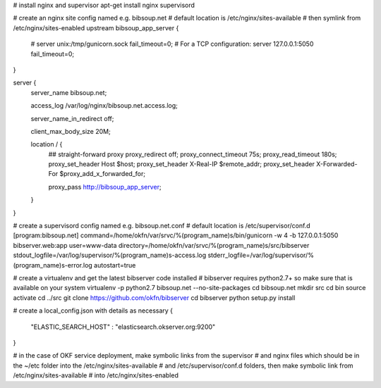 # install nginx and supervisor
apt-get install nginx supervisord


# create an nginx site config named e.g. bibsoup.net
# default location is /etc/nginx/sites-available
# then symlink from /etc/nginx/sites-enabled
upstream bibsoup_app_server {
	# server unix:/tmp/gunicorn.sock fail_timeout=0;
	# For a TCP configuration:
	server 127.0.0.1:5050 fail_timeout=0;
}

server {
	server_name  bibsoup.net;

	access_log  /var/log/nginx/bibsoup.net.access.log;

	server_name_in_redirect  off;

	client_max_body_size 20M;

	location / {
		## straight-forward proxy
		proxy_redirect off;
	  	proxy_connect_timeout 75s;
	  	proxy_read_timeout 180s;
		proxy_set_header Host $host;
		proxy_set_header X-Real-IP $remote_addr;
		proxy_set_header X-Forwarded-For $proxy_add_x_forwarded_for;

		proxy_pass   http://bibsoup_app_server;
	}
}


# create a supervisord config named e.g. bibsoup.net.conf
# default location is /etc/supervisor/conf.d
[program:bibsoup.net]
command=/home/okfn/var/srvc/%(program_name)s/bin/gunicorn -w 4 -b 127.0.0.1:5050 bibserver.web:app
user=www-data
directory=/home/okfn/var/srvc/%(program_name)s/src/bibserver
stdout_logfile=/var/log/supervisor/%(program_name)s-access.log
stderr_logfile=/var/log/supervisor/%(program_name)s-error.log
autostart=true


# create a virtualenv and get the latest bibserver code installed
# bibserver requires python2.7+ so make sure that is available on your system 
virtualenv -p python2.7 bibsoup.net --no-site-packages
cd bibsoup.net
mkdir src
cd bin
source activate
cd ../src
git clone https://github.com/okfn/bibserver
cd bibserver
python setup.py install


# create a local_config.json with details as necessary
{
    "ELASTIC_SEARCH_HOST" : "elasticsearch.okserver.org:9200"
}


# in the case of OKF service deployment, make symbolic links from the supervisor 
# and nginx files which should be in the ~/etc folder into the /etc/nginx/sites-available
# and /etc/supervisor/conf.d folders, then make symbolic link from /etc/nginx/sites-available
# into /etc/nginx/sites-enabled


